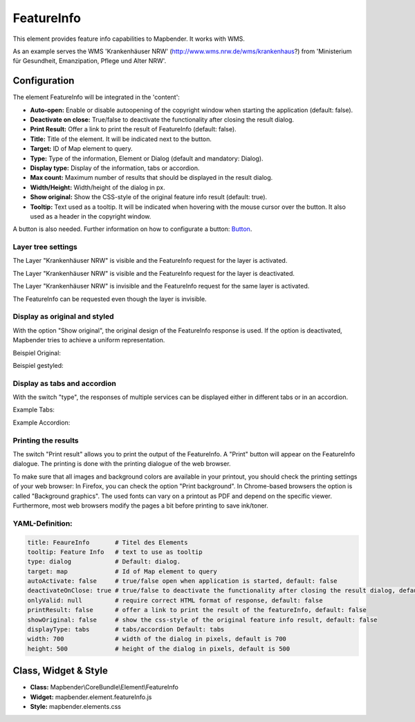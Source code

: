 .. _feature_info:

FeatureInfo
************

This element provides feature info capabilities to Mapbender. It works with WMS.

.. image:: ../../../figures/feature_info.png
     :scale: 80

As an example serves the WMS 'Krankenhäuser NRW' (http://www.wms.nrw.de/wms/krankenhaus?) from 'Ministerium für Gesundheit, Emanzipation, Pflege und Alter NRW'. 


Configuration
=============

The element FeatureInfo will be integrated in the 'content':

.. image:: ../../../figures/feature_info_content_en.png
     :scale: 80

.. image:: ../../../figures/feature_info_configuration.png
     :scale: 80

* **Auto-open:** Enable or disable autoopening of the copyright window when starting the application (default: false).
* **Deactivate on close:** True/false to deactivate the functionality after closing the result dialog.
* **Print Result:** Offer a link to print the result of FeatureInfo (default: false).
* **Title:** Title of the element. It will be indicated next to the button.
* **Target:** ID of Map element to query.
* **Type:** Type of the information, Element or Dialog (default and mandatory: Dialog).
* **Display type:** Display of the information, tabs or accordion.
* **Max count:** Maximum number of results that should be displayed in the result dialog.
* **Width/Height:** Width/height of the dialog in px.
* **Show original:** Show the CSS-style of the original feature info result (default: true).
* **Tooltip:** Text used as a tooltip. It will be indicated when hovering with the mouse cursor over the button. It also used as a header in the copyright window.

A button is also needed. Further information on how to configurate a button: `Button <../misc/button.html>`_.

Layer tree settings
---------------------------
The Layer "Krankenhäuser NRW" is visible and the FeatureInfo request for the layer is activated.

.. image:: ../../../figures/de/feature_info_on.png
     :scale: 80

The Layer "Krankenhäuser NRW" is visible and the FeatureInfo request for the layer is deactivated.
 
.. image:: ../../../figures/de/feature_info_off.png
     :scale: 80

The Layer "Krankenhäuser NRW" is invisible and the FeatureInfo request for the same layer is activated.

.. image:: ../../../figures/de/feature_info_on_layer_invisible.png
     :scale: 80

The FeatureInfo can be requested even though the layer is invisible.


Display as original and styled
------------------------------

With the option "Show original", the original design of the FeatureInfo response is used. If the option is deactivated, Mapbender tries to achieve a uniform representation.

Beispiel Original:

.. image:: ../../../figures/feature_info_original_en.png
     :scale: 80

Beispiel gestyled:

.. image:: ../../../figures/feature_info_not_original_en.png
     :scale: 80


Display as tabs and accordion
-----------------------------

With the switch "type", the responses of multiple services can be displayed either in different tabs or in an accordion.

Example Tabs:

.. image:: ../../../figures/feature_info_tabs.png
     :scale: 80

Example Accordion:

.. image:: ../../../figures/feature_info_accordion.png
     :scale: 80
     
Printing the results
--------------------

The switch "Print result" allows you to print the output of the FeatureInfo. A "Print" button will appear on the FeatureInfo dialogue. The printing is done with the printing dialogue of the web browser.

To make sure that all images and background colors are available in your printout, you should check the printing settings of your web browser: In Firefox, you can check the option "Print background". In Chrome-based browsers the option is called "Background graphics". The used fonts can vary on a printout as PDF and depend on the specific viewer. Furthermore, most web browsers modify the pages a bit before printing to save ink/toner.


YAML-Definition:
----------------

.. code-block:: yaml

   title: FeaureInfo       # Titel des Elements
   tooltip: Feature Info   # text to use as tooltip
   type: dialog            # Default: dialog.
   target: map             # Id of Map element to query
   autoActivate: false     # true/false open when application is started, default: false
   deactivateOnClose: true # true/false to deactivate the functionality after closing the result dialog, default is true
   onlyValid: null         # require correct HTML format of response, default: false
   printResult: false      # offer a link to print the result of the featureInfo, default: false
   showOriginal: false     # show the css-style of the original feature info result, default: false
   displayType: tabs       # tabs/accordion Default: tabs
   width: 700              # width of the dialog in pixels, default is 700
   height: 500             # height of the dialog in pixels, default is 500



Class, Widget & Style
============================

* **Class:** Mapbender\\CoreBundle\\Element\\FeatureInfo
* **Widget:** mapbender.element.featureInfo.js
* **Style:** mapbender.elements.css
